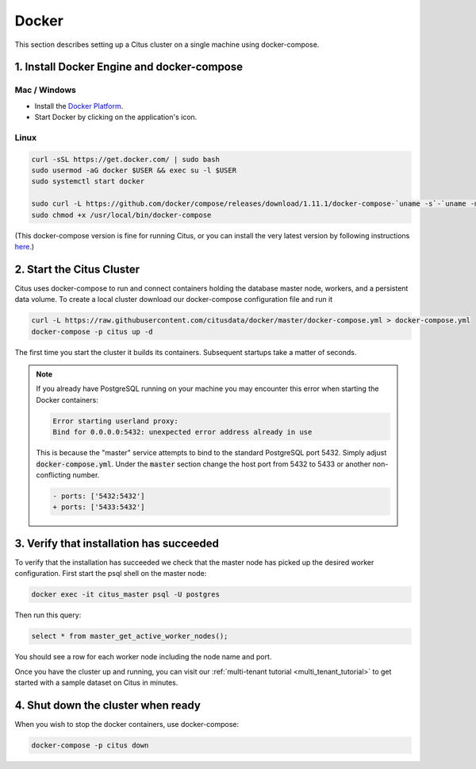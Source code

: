 .. _single_machine_docker:

Docker
======

This section describes setting up a Citus cluster on a single machine using docker-compose.

1. Install Docker Engine and docker-compose
-------------------------------------------

Mac / Windows
~~~~~~~~~~~~~

* Install the `Docker Platform <https://www.docker.com/products/overview#/install_the_platform>`_.
* Start Docker by clicking on the application's icon.

Linux
~~~~~

.. code-block:: bash

  curl -sSL https://get.docker.com/ | sudo bash
  sudo usermod -aG docker $USER && exec su -l $USER
  sudo systemctl start docker

  sudo curl -L https://github.com/docker/compose/releases/download/1.11.1/docker-compose-`uname -s`-`uname -m` -o /usr/local/bin/docker-compose
  sudo chmod +x /usr/local/bin/docker-compose

(This docker-compose version is fine for running Citus, or you can install the very latest version by following instructions `here <https://github.com/docker/compose/releases/latest>`_.)

2. Start the Citus Cluster
--------------------------

Citus uses docker-compose to run and connect containers holding the database master node, workers, and a persistent data volume. To create a local cluster download our docker-compose configuration file and run it

.. code-block:: bash

  curl -L https://raw.githubusercontent.com/citusdata/docker/master/docker-compose.yml > docker-compose.yml
  docker-compose -p citus up -d

The first time you start the cluster it builds its containers. Subsequent startups take a matter of seconds.

.. note::

  If you already have PostgreSQL running on your machine you may encounter this error when starting the Docker containers:

  .. code::

    Error starting userland proxy:
    Bind for 0.0.0.0:5432: unexpected error address already in use

  This is because the "master" service attempts to bind to the standard PostgreSQL port 5432. Simply adjust :code:`docker-compose.yml`. Under the :code:`master` section change the host port from 5432 to 5433 or another non-conflicting number.

  .. code-block:: diff

    - ports: ['5432:5432']
    + ports: ['5433:5432']

3. Verify that installation has succeeded
-----------------------------------------

To verify that the installation has succeeded we check that the master node has picked up the desired worker configuration. First start the psql shell on the master node:

.. code-block:: bash

  docker exec -it citus_master psql -U postgres

Then run this query:

.. code-block:: bash

  select * from master_get_active_worker_nodes();

You should see a row for each worker node including the node name and port.

Once you have the cluster up and running, you can visit our :ref:`multi-tenant tutorial <multi_tenant_tutorial>` to
get started with a sample dataset on Citus in minutes.

4. Shut down the cluster when ready
-----------------------------------

When you wish to stop the docker containers, use docker-compose:

.. code-block:: bash

  docker-compose -p citus down
